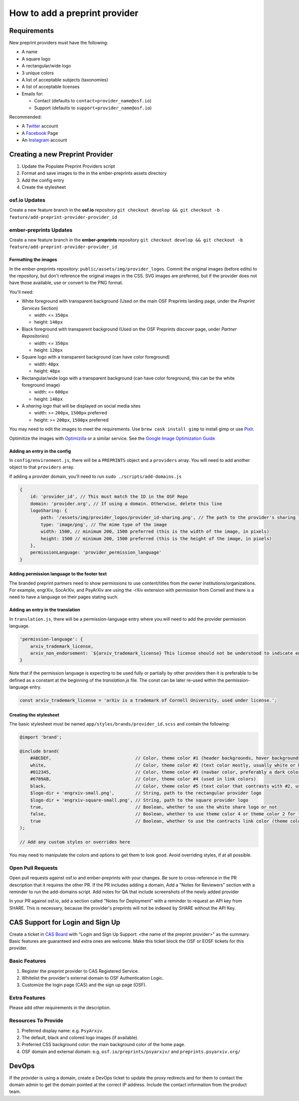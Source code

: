 ==============================
How to add a preprint provider
==============================

Requirements
============
New preprint providers must have the following:

* A name
* A square logo
* A rectangular/wide logo
* 3 unique colors
* A list of acceptable subjects (taxonomies)
* A list of acceptable licenses 
* Emails for:

  * Contact (defaults to ``contact+provider_name@osf.io``)
  * Support (defaults to ``support+provider_name@osf.io``)

Recommended:

* A Twitter_ account
* A Facebook_ Page
* An Instagram_ account

.. _Twitter: https://twitter.com/signup
.. _Facebook: https://www.facebook.com/business/products/pages
.. _Instagram: https://business.instagram.com/gettingstarted/

Creating a new Preprint Provider
================================
1. Update the Populate Preprint Providers script
2. Format and save images to the in the ember-preprints assets directory
3. Add the config entry
4. Create the stylesheet

osf.io Updates
--------------
Create a new feature branch in the **osf.io** repository ``git checkout develop && git checkout -b feature/add-preprint-provider-provider_id``


ember-preprints Updates
-----------------------
Create a new feature branch in the **ember-preprints** repository ``git checkout develop && git checkout -b feature/add-preprint-provider-provider_id``

Formatting the images
~~~~~~~~~~~~~~~~~~~~~
In the ember-preprints repository: ``public/assets/img/provider_logos``. Commit the original images (before edits) to the repository, but don't reference the original images in the CSS.
SVG images are preferred, but if the provider does not have those available, use or convert to the PNG format.

You'll need:

* White foreground with transparent background (Used on the main OSF Preprints landing page, under the *Preprint Services* Section)

  * width: <= ``350px``
  * height: ``140px``

* Black foreground with transparent background (Used on the OSF Preprints discover page, under *Partner Repositories*)

  * width: <= ``350px``
  * height: ``120px``

* Square logo with a transparent background (can have color foreground)

  * width: ``48px``
  * height: ``48px``

* Rectangular/wide logo with a transparent background (can have color foreground, this can be the white foreground image)

  * width: <= ``600px``
  * height: ``140px``

* A *sharing logo* that will be displayed on social media sites

  * width: >= ``200px``, ``1500px`` preferred
  * height: >= ``200px``, ``1500px`` preferred


You may need to edit the images to meet the requirements. Use ``brew cask install gimp`` to install gimp or use Pixlr_.

Optimitize the images with Optimizilla_ or a similar service. See the `Google Image Optimization Guide`_

.. _Pixlr: https://pixlr.com/editor/
.. _Optimizilla: http://optimizilla.com/
.. _Google Image Optimization Guide: https://developers.google.com/web/fundamentals/performance/optimizing-content-efficiency/image-optimization

Adding an entry in the config
~~~~~~~~~~~~~~~~~~~~~~~~~~~~~

In ``config/environment.js``, there will be a ``PREPRINTS`` object and a ``providers`` array. You will need to add another
object to that ``providers`` array.

If adding a provider domain, you'll need to run ``sudo ./scripts/add-domains.js``

.. code-block:: javascript

    {
        id: 'provider_id', // This must match the ID in the OSF Repo
        domain: 'provider.org', // If using a domain. Otherwise, delete this line
        logoSharing: {
            path: '/assets/img/provider_logos/provider_id-sharing.png', // The path to the provider's sharing logo
            type: 'image/png', // The mime type of the image
            width: 1500, // minimum 200, 1500 preferred (this is the width of the image, in pixels)
            height: 1500 // minimum 200, 1500 preferred (this is the height of the image, in pixels)
        },
        permissionLanguage: 'provider_permission_language'
    }


Adding permission language to the footer text
~~~~~~~~~~~~~~~~~~~~~~~~~~~~~~~~~~~~~~~~~~~~~

The branded preprint partners need to show permissions to use content/titles from the owner institutions/organizations. For example, engrXiv, SocArXiv, and PsyArXiv are using the -rXiv extension with permission from Cornell and there is a need to have a language on their pages stating such.

Adding an entry in the translation
~~~~~~~~~~~~~~~~~~~~~~~~~~~~~~~~~~

In ``translation.js``, there will be a permission-language entry where you will need to add the provider permission language. 
   
.. code-block:: javascript

    'permission-language': {
        arxiv_trademark_license,
        arxiv_non_endorsement: `${arxiv_trademark_license} This license should not be understood to indicate endorsement of content on {{provider}} by Cornell University or arXiv.`
    }

Note that if the permission language is expecting to be used fully or partially by other providers then it is preferable to be defined as a constant at the beginning of the `translation.js` file. The const can be later re-used within the permission-language entry.

.. code-block:: javascript

   const arxiv_trademark_license = 'arXiv is a trademark of Cornell University, used under license.'; 

Creating the stylesheet
~~~~~~~~~~~~~~~~~~~~~~~
The basic stylesheet must be named ``app/styles/brands/provider_id.scss`` and contain the following:

.. code-block:: scss

    @import 'brand';

    @include brand(
        #ABCDEF,                                // Color, theme color #1 (header backgrounds, hover backgrounds)
        white,                                  // Color, theme color #2 (text color mostly, usually white or black)
        #012345,                                // Color, theme color #3 (navbar color, preferably a dark color)
        #6789AB,                                // Color, theme color #4 (used in link colors)
        black,                                  // Color, theme color #5 (text color that contrasts with #2, usually black or white)
        $logo-dir + 'engrxiv-small.png',        // String, path to the rectangular provider logo
        $logo-dir + 'engrxiv-square-small.png', // String, path to the square provider logo
        true,                                   // Boolean, whether to use the white share logo or not
        false,                                  // Boolean, whether to use theme color 4 or theme color 2 for the navbar link color
        true                                    // Boolean, whether to use the contracts link color (theme color 4)
    );

    // Add any custom styles or overrides here

You may need to manipulate the colors and options to get them to look good. Avoid overriding styles, if at all possible.

Open Pull Requests
------------------
Open pull requests against osf.io and ember-preprints with your changes. Be sure to cross-reference in the PR description that it requires the other PR.
If the PR includes adding a domain, Add a "Notes for Reviewers" section with a reminder to run the add-domains script.
Add notes for QA that include screenshots of the newly added provider

In your PR against osf.io, add a section called "Notes for Deployment" with a reminder to request an API key from SHARE. This is necessary, because the provider's preprints will not be indexed by SHARE without the API Key.

CAS Support for Login and Sign Up
=================================
Create a ticket in `CAS Board <https://openscience.atlassian.net/secure/RapidBoard.jspa?rapidView=78&useStoredSettings=true with title>`_ with "Login and Sign Up Support: <the name of the preprint provider>" as the summary. Basic features are guaranteed and extra ones are welcome. Make this ticket block the OSF or EOSF tickets for this provider.

Basic Features
--------------

1. Register the preprint provider to CAS Registered Service.
2. Whitelist the provider's external domain to OSF Authentication Logic.
3. Customize the login page (CAS) and the sign up page (OSF).

Extra Features
--------------

Please add other requirements in the description.

Resources To Provide
--------------------

1. Preferred display name: e.g. ``PsyArxiv``.
2. The default, black and colored logo images (if available).
3. Preferred CSS background color: the main background color of the home page.
4. OSF domain and external domain: e.g. ``osf.io/preprints/psyarxiv/`` and ``preprints.psyarxiv.org/``

DevOps
======
If the provider is using a domain, create a DevOps ticket to update the proxy redirects and for them to contact the domain admin to get the domain pointed at the correct IP address. Include the contact information from the product team.
